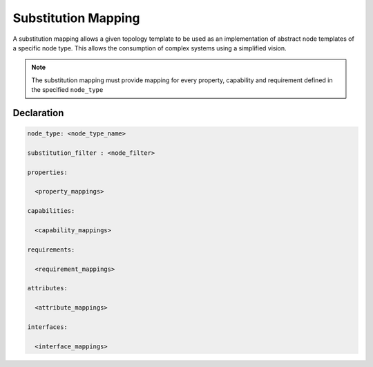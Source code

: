 Substitution Mapping
====================

A substitution mapping allows a given topology template to be used as an implementation of abstract node templates of a specific node type. This allows the consumption of complex systems using a simplified vision.

.. note:: The substitution mapping must provide mapping for every property, capability and requirement defined in the specified ``node_type``

Declaration
++++++++++++

.. code:: yaml

 node_type: <node_type_name>

 substitution_filter : <node_filter>

 properties:

   <property_mappings>
 
 capabilities:

   <capability_mappings>

 requirements:

   <requirement_mappings>

 attributes:

   <attribute_mappings>

 interfaces:

   <interface_mappings>

.. seealso:: For more information, refer to :tosca_spec2:`TOSCA Substitution Mapping Section <_Toc50125452>`